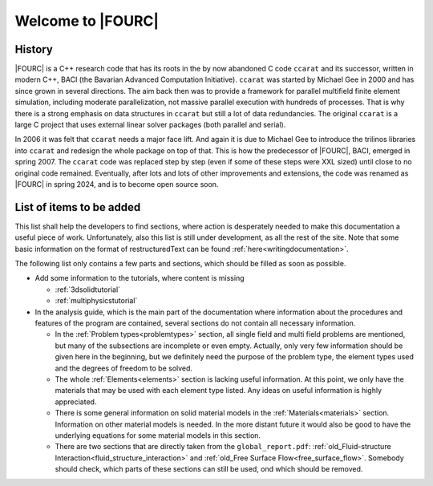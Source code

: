 .. _WelcomeTo4C:

===================
Welcome to |FOURC|
===================

History
-------

|FOURC| is a C++ research code that has its roots in the by now abandoned C
code ``ccarat`` and its successor, written in modern C++, BACI (the Bavarian Advanced Computation Initiative).
``ccarat`` was started by Michael Gee in 2000 and has
since grown in several directions. The aim back then was to provide a
framework for parallel multifield finite element simulation, including 
moderate parallelization, not massive parallel execution with hundreds of processes. 
That is why there is a strong emphasis on data structures in ``ccarat`` 
but still a lot of data redundancies. 
The original ``ccarat`` is a large C project that uses
external linear solver packages (both parallel and serial).

In 2006 it was felt that ``ccarat`` needs a major face lift.
And again it is due to Michael Gee to introduce the trilinos libraries into ``ccarat`` and redesign the whole package on top of that.
This is how the predecessor of |FOURC|, BACI, emerged in spring 2007.
The ``ccarat`` code was replaced step by step (even if some of these steps were XXL sized) until close to no original code remained.
Eventually, after lots and lots of other improvements and extensions, the code was renamed as |FOURC| in spring 2024, and is to become open source soon.


.. _items-to-be-added:

List of items to be added
--------------------------

This list shall help the developers to find sections,
where action is desperately needed to make this documentation a useful piece of work.
Unfortunately, also this list is still under development, as all the rest of the site.
Note that some basic information on the format of restructuredText can be found :ref:`here<writingdocumentation>`.

The following list only contains a few parts and sections, which should be filled as soon as possible.

- Add some information to the tutorials, where content is missing

  - :ref:`3dsolidtutorial`
  - :ref:`multiphysicstutorial`

- In the analysis guide, which is the main part of the documentation where information about the procedures and features of the program are contained,
  several sections do not contain all necessary information.

  - In the :ref:`Problem types<problemtypes>` section, all single field and multi field problems are mentioned,
    but many of the subsections are incomplete or even empty. Actually, only very few information should be given here in the beginning,
    but we definitely need the purpose of the problem type, the element types used and the degrees of freedom to be solved.

  - The whole :ref:`Elements<elements>` section is lacking useful information.
    At this point, we only have the materials that may be used with each element type listed.
    Any ideas on useful information is highly appreciated.

  - There is some general information on solid material models in the :ref:`Materials<materials>` section.
    Information on other material models is needed.
    In the more distant future it would also be good to have the underlying equations for some material models in this section.

  - There are two sections that are directly taken from the ``global_report.pdf``:
    :ref:`old_Fluid-structure Interaction<fluid_structure_interaction>` and :ref:`old_Free Surface Flow<free_surface_flow>`.
    Somebody should check, which parts of these sections can still be used, ond which should be removed.


